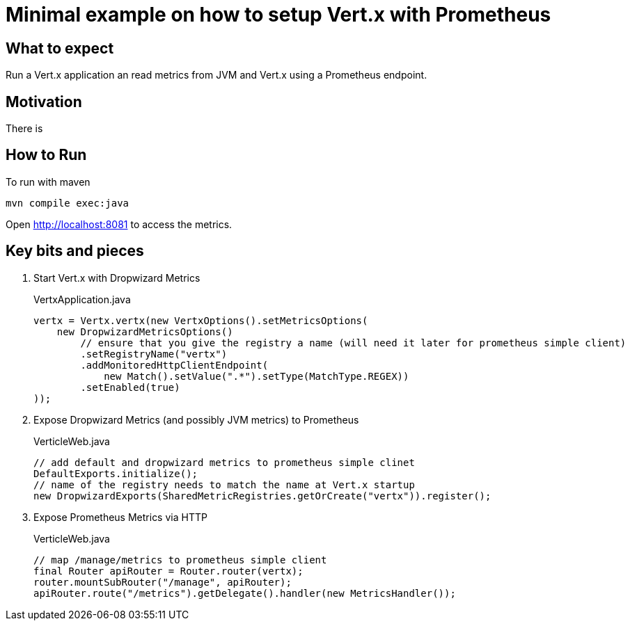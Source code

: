 # Minimal example on how to setup Vert.x with Prometheus

## What to expect

Run a Vert.x application an read metrics from JVM and Vert.x using a Prometheus endpoint.

## Motivation

There is

## How to Run

To run with maven

    mvn compile exec:java

Open http://localhost:8081 to access the metrics.

## Key bits and pieces


1. Start Vert.x with Dropwizard Metrics
+
.VertxApplication.java
[source,indent=0]
----
        vertx = Vertx.vertx(new VertxOptions().setMetricsOptions(
            new DropwizardMetricsOptions()
                // ensure that you give the registry a name (will need it later for prometheus simple client)
                .setRegistryName("vertx")
                .addMonitoredHttpClientEndpoint(
                    new Match().setValue(".*").setType(MatchType.REGEX))
                .setEnabled(true)
        ));
----

2. Expose Dropwizard Metrics (and possibly JVM metrics) to Prometheus
+
.VerticleWeb.java
[source,indent=0]
----
        // add default and dropwizard metrics to prometheus simple clinet
        DefaultExports.initialize();
        // name of the registry needs to match the name at Vert.x startup
        new DropwizardExports(SharedMetricRegistries.getOrCreate("vertx")).register();
----

3. Expose Prometheus Metrics via HTTP
+
.VerticleWeb.java
[source,indent=0]
----
        // map /manage/metrics to prometheus simple client
        final Router apiRouter = Router.router(vertx);
        router.mountSubRouter("/manage", apiRouter);
        apiRouter.route("/metrics").getDelegate().handler(new MetricsHandler());
----